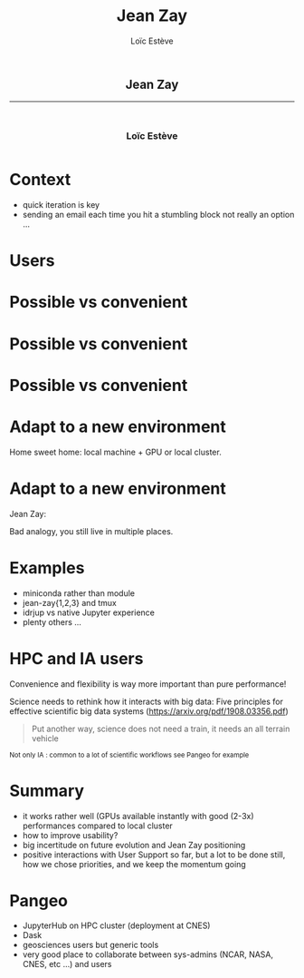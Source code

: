 # -*- org-re-reveal-title-slide: nil; after-save-hook: org-re-reveal-export-to-html -*-

#+OPTIONS: num:nil toc:nil
#+OPTIONS: reveal_history:t
#+OPTIONS: reveal_width:1600 reveal_height:900
#+REVEAL_TRANS: none
#+REVEAL_THEME: black
#+REVEAL_ROOT: https://cdn.jsdelivr.net/npm/reveal.js@3.7.0
#+REVEAL_PLUGINS: (markdown notes highlight mathjax)
#+REVEAL_EXTRA_CSS: ./custom.css
#+REVEAL_MIN_SCALE: 1
#+REVEAL_MAX_SCALE: 1
#+Title: Jean Zay
#+Author: Loïc Estève
# #+Email: Email Address or Twitter Handle

* 

#+BEGIN_EXPORT html
<h2 style="text-align: center">Jean Zay</h2>

<hr>

<h3 style="text-align: center; margin-left: 0; margin-top: 50px">
Loïc Estève
</h3>

<div style="text-align: center; margin-top: 50px">
  <img src="img/inria.png" alt="Inria" height="120px"/>
</div>
#+END_EXPORT

# next line seems to be needed to load mathjax somehow ...
\(\)

* Context

#+begin_export html
<img src="img/exploration.png" width="20%"/>
#+end_export

- quick iteration is key
- sending an email each time you hit a stumbling block not really an option ...

* Users

#+begin_export html
<img src="img/design-ux.jpg" class="img-center" width="50%"/>
#+end_export

* Possible vs convenient

#+begin_export html
<img src="img/bicycle-lane-on-and-off.jpg" class="img-center" width="70%"/>
#+end_export

* Possible vs convenient

#+begin_export html
<img src="img/bicycle-lane-going-nowhere.jpg" class="img-center" width="70%"/>
#+end_export

* Possible vs convenient

#+begin_export html
<img src="img/bicycle-lane-bumpy-ride.jpg" class="img-center" width="70%"/>
#+end_export

* Adapt to a new environment
Home sweet home: local machine + GPU or local cluster.
#+begin_export html
<img src="img/homey-messy-appartment.jpg" class="img-center" width="50%"/>
#+end_export

* Adapt to a new environment
Jean Zay:
#+begin_export html
<img src="img/cold-appartment.jpg" class="img-center" width="50%"/>
#+end_export

Bad analogy, you still live in multiple places.

* Examples

- miniconda rather than module
- jean-zay{1,2,3} and tmux
- idrjup vs native Jupyter experience
- plenty others ...

* HPC and IA users

Convenience and flexibility is way more important than pure performance!

Science needs to rethink how it interacts with big data:  Five principles for
effective scientific big data systems (https://arxiv.org/pdf/1908.03356.pdf)

#+begin_quote
Put another way, science does not need a train, it needs an all terrain vehicle
#+end_quote

#+begin_export html
<small>
Not only IA : common to a lot of scientific workflows see Pangeo for example
</small>
#+end_export



* Summary

- it works rather well (GPUs available instantly with good (2-3x) performances
  compared to local cluster
- how to improve usability?
- big incertitude on future evolution and Jean Zay positioning
- positive interactions with User Support so far, but a lot to be done still,
  how we chose priorities, and we keep the momentum going
* 

* Pangeo
#+begin_export html
<img src="img/pangeo-logo.png" width="10%"/>
#+end_export

- JupyterHub on HPC cluster (deployment at CNES)
- Dask
- geosciences users but generic tools
- very good place to collaborate between sys-admins (NCAR, NASA, CNES, etc ...)
  and users

